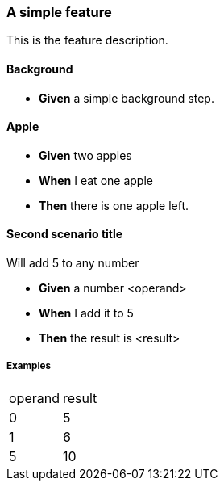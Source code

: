 === A simple feature

This is the feature description.

==== Background

* *Given* a simple background step.

==== Apple

* *Given* two apples

* *When* I eat one apple

* *Then* there is one apple left.

==== Second scenario title
Will add 5 to any number

* *Given* a number <operand>

* *When* I add it to 5

* *Then* the result is <result>

===== Examples
|====
| operand| result
| 0| 5
| 1| 6
| 5| 10
|====

